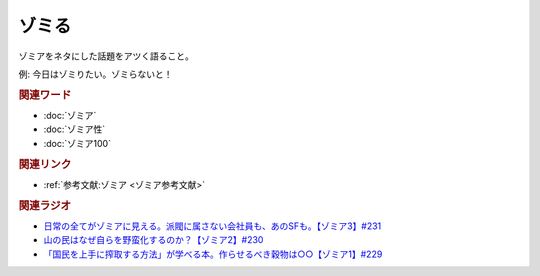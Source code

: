 ゾミる
==========================================
.. glossary::
    ゾミる : そ

ゾミアをネタにした話題をアツく語ること。

例: 今日はゾミりたい。ゾミらないと！

.. rubric:: 関連ワード
* :doc:`ゾミア` 
* :doc:`ゾミア性` 
* :doc:`ゾミア100` 

.. rubric:: 関連リンク
* :ref:`参考文献:ゾミア <ゾミア参考文献>`

.. rubric:: 関連ラジオ
* `日常の全てがゾミアに見える。派閥に属さない会社員も、あのSFも。【ゾミア3】#231`_
* `山の民はなぜ自らを野蛮化するのか？【ゾミア2】#230`_
* `「国民を上手に搾取する方法」が学べる本。作らせるべき穀物は○○【ゾミア1】#229`_

.. _日常の全てがゾミアに見える。派閥に属さない会社員も、あのSFも。【ゾミア3】#231: https://www.youtube.com/watch?v=_TZjEBosTD8
.. _山の民はなぜ自らを野蛮化するのか？【ゾミア2】#230: https://www.youtube.com/watch?v=uBQmbyc2Jv4
.. _「国民を上手に搾取する方法」が学べる本。作らせるべき穀物は○○【ゾミア1】#229: https://www.youtube.com/watch?v=qHLU49TApZM
